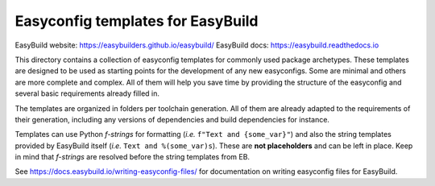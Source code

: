 Easyconfig templates for EasyBuild
==================================

.. image:: https://easybuilders.github.io/easybuild/images/easybuild_logo_small.png
   :align: center

EasyBuild website: https://easybuilders.github.io/easybuild/
EasyBuild docs: https://easybuild.readthedocs.io

This directory contains a collection of easyconfig templates for commonly used
package archetypes. These templates are designed to be used as starting points
for the development of any new easyconfigs. Some are minimal and others are
more complete and complex. All of them will help you save time by providing the
structure of the easyconfig and several basic requirements already filled in. 

The templates are organized in folders per toolchain generation. All of them
are already adapted to the requirements of their generation, including any
versions of dependencies and build dependencies for instance.

Templates can use Python *f-strings* for formatting (*i.e.* ``f"Text and
{some_var}"``) and also the string templates provided by EasyBuild itself
(*i.e.* ``Text and %(some_var)s``). These are **not placeholders** and can be
left in place. Keep in mind that *f-strings* are resolved before the string
templates from EB.

See https://docs.easybuild.io/writing-easyconfig-files/ for
documentation on writing easyconfig files for EasyBuild.
